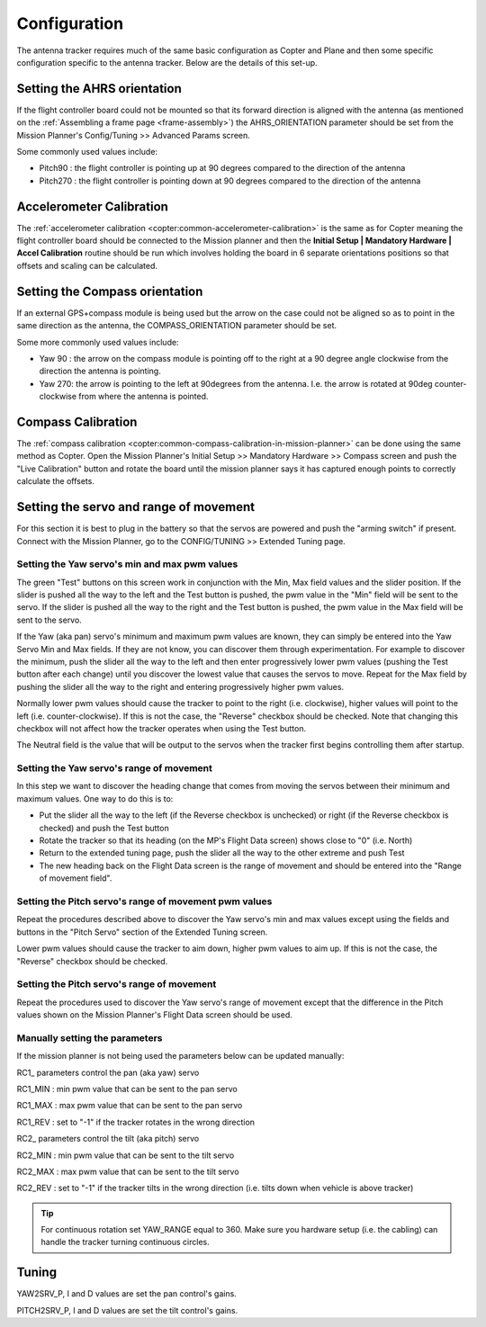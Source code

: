 .. _configuration:

=============
Configuration
=============

The antenna tracker requires much of the same basic configuration as
Copter and Plane and then some specific configuration specific to the
antenna tracker. Below are the details of this set-up.

.. _configuration_setting_the_ahrs_orientation:

Setting the AHRS orientation
============================

If the flight controller board could not be mounted so that its forward
direction is aligned with the antenna (as mentioned on the :ref:`Assembling a frame page <frame-assembly>`) the AHRS_ORIENTATION parameter should
be set from the Mission Planner's Config/Tuning >> Advanced Params
screen.

.. image:: ../images/AntennaTracker_Config_AHRSORIENTATION.jpg
    :target: ../_images/AntennaTracker_Config_AHRSORIENTATION.jpg

Some commonly used values include:

-  Pitch90 : the flight controller is pointing up at 90 degrees compared
   to the direction of the antenna
-  Pitch270 : the flight controller is pointing down at 90 degrees
   compared to the direction of the antenna

Accelerometer Calibration
=========================

The :ref:`accelerometer calibration <copter:common-accelerometer-calibration>`
is the same as for Copter meaning the flight controller board should be
connected to the Mission planner and then the **Initial Setup \|
Mandatory Hardware \| Accel Calibration** routine should be run which
involves holding the board in 6 separate orientations positions so that
offsets and scaling can be calculated.

.. _configuration_setting_the_compass_orientation:

Setting the Compass orientation
===============================

If an external GPS+compass module is being used but the arrow on the
case could not be aligned so as to point in the same direction as the
antenna, the COMPASS_ORIENTATION parameter should be set.

.. image:: ../images/AntennaTracker_Config_CompassOrientation.jpg
    :target: ../_images/AntennaTracker_Config_CompassOrientation.jpg

Some more commonly used values include:

-  Yaw 90 : the arrow on the compass module is pointing off to the right
   at a 90 degree angle clockwise from the direction the antenna is
   pointing.
-  Yaw 270: the arrow is pointing to the left at 90degrees from the
   antenna. I.e. the arrow is rotated at 90deg counter-clockwise from
   where the antenna is pointed.

Compass Calibration
===================

The :ref:`compass calibration <copter:common-compass-calibration-in-mission-planner>`
can be done using the same method as Copter.  Open the Mission Planner's
Initial Setup >> Mandatory Hardware >> Compass screen and push the "Live
Calibration" button and rotate the board until the mission planner says
it has captured enough points to correctly calculate the offsets.

Setting the servo and range of movement
=======================================

For this section it is best to plug in the battery so that the servos
are powered and push the "arming switch" if present.  Connect with the
Mission Planner, go to the CONFIG/TUNING >> Extended Tuning page.

.. image:: ../images/AT_MPExtendedTuning.jpg
    :target: ../_images/AT_MPExtendedTuning.jpg

Setting the Yaw servo's min and max pwm values
----------------------------------------------

The green "Test" buttons on this screen work in conjunction with the
Min, Max field values and the slider position.  If the slider is pushed
all the way to the left and the Test button is pushed, the pwm value in
the "Min" field will be sent to the servo.  If the slider is pushed all
the way to the right and the Test button is pushed, the pwm value in the
Max field will be sent to the servo.

If the Yaw (aka pan) servo's minimum and maximum pwm values are known,
they can simply be entered into the Yaw Servo Min and Max fields.  If
they are not know, you can discover them through experimentation.  For
example to discover the minimum, push the slider all the way to the left
and then enter progressively lower pwm values (pushing the Test button
after each change) until you discover the lowest value that causes the
servos to move. Repeat for the Max field by pushing the slider all the
way to the right and entering progressively higher pwm values.

Normally lower pwm values should cause the tracker to point to the right
(i.e. clockwise), higher values will point to the left (i.e.
counter-clockwise).  If this is not the case, the "Reverse" checkbox
should be checked.  Note that changing this checkbox will not affect how
the tracker operates when using the Test button.

The Neutral field is the value that will be output to the servos when
the tracker first begins controlling them after startup.

Setting the Yaw servo's range of movement
-----------------------------------------

In this step we want to discover the heading change that comes from
moving the servos between their minimum and maximum  values. One way to
do this is to:

-  Put the slider all the way to the left (if the Reverse checkbox is
   unchecked) or right (if the Reverse checkbox is checked) and push the
   Test button
-  Rotate the tracker so that its heading (on the MP's Flight Data
   screen) shows close to "0" (i.e. North)
-  Return to the extended tuning page, push the slider all the way to
   the other extreme and push Test
-  The new heading back on the Flight Data screen is the range of
   movement and should be entered into the "Range of movement field".

Setting the Pitch servo's range of movement pwm values
------------------------------------------------------

Repeat the procedures described above to discover the Yaw servo's min
and max values except using the fields and buttons in the "Pitch Servo"
section of the Extended Tuning screen.

Lower pwm values should cause the tracker to aim down, higher pwm values
to aim up.  If this is not the case, the "Reverse" checkbox should be
checked.

Setting the Pitch servo's range of movement
-------------------------------------------

Repeat the procedures used to discover the Yaw servo's range of movement
except that the difference in the Pitch values shown on the Mission
Planner's Flight Data screen should be used.

Manually setting the parameters
-------------------------------

If the mission planner is not being used the parameters below can be
updated manually:

RC1\_ parameters control the pan (aka yaw) servo

RC1_MIN : min pwm value that can be sent to the pan servo

RC1_MAX : max pwm value that can be sent to the pan servo

RC1_REV : set to "-1" if the tracker rotates in the wrong direction

RC2\_ parameters control the tilt (aka pitch) servo

RC2_MIN : min pwm value that can be sent to the tilt servo

RC2_MAX : max pwm value that can be sent to the tilt servo

RC2_REV : set to "-1" if the tracker tilts in the wrong direction (i.e.
tilts down when vehicle is above tracker)

.. tip::

   For continuous rotation set YAW_RANGE equal to 360.  Make sure you
   hardware setup (i.e. the cabling) can handle the tracker turning
   continuous circles.

Tuning
======

YAW2SRV_P, I and D values are set the pan control's gains.

PITCH2SRV_P, I and D values are set the tilt control's gains.
